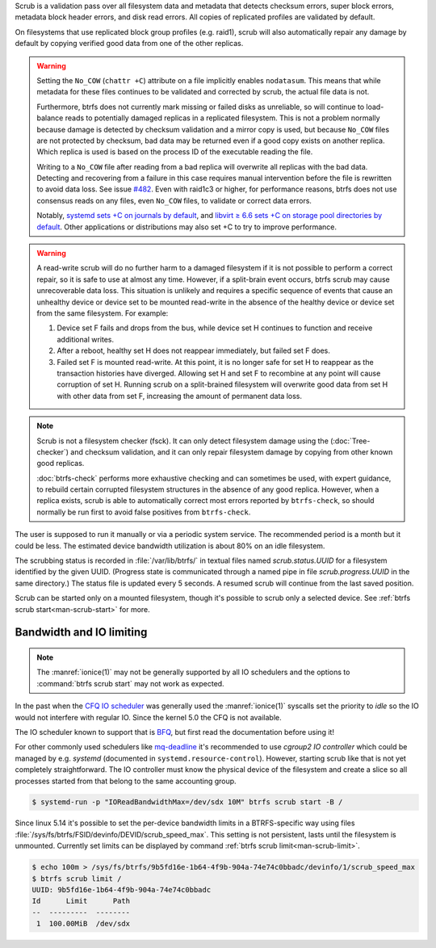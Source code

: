 Scrub is a validation pass over all filesystem data and metadata that detects
checksum errors, super block errors, metadata block header errors, and disk
read errors. All copies of replicated profiles are validated by default.

On filesystems that use replicated block group profiles (e.g. raid1), scrub will
also automatically repair any damage by default by copying verified good data
from one of the other replicas.

.. warning::
   Setting the ``No_COW`` (``chattr +C``) attribute on a file implicitly enables
   ``nodatasum``. This means that while metadata for these files continues to
   be validated and corrected by scrub, the actual file data is not.

   Furthermore, btrfs does not currently mark missing or failed disks as
   unreliable, so will continue to load-balance reads to potentially damaged
   replicas in a replicated filesystem. This is not a problem normally because
   damage is detected by checksum validation and a mirror copy is used, but
   because ``No_COW`` files are not protected by checksum, bad data may be
   returned even if a good copy exists on another replica. Which replica is used
   is based on the process ID of the executable reading the file.

   Writing to a ``No_COW`` file after reading from a bad replica will overwrite
   all replicas with the bad data. Detecting and recovering from a failure in
   this case requires manual intervention before the file is rewritten to avoid
   data loss. See issue `#482 <https://github.com/kdave/btrfs-progs/issues/482>`_.
   Even with raid1c3 or higher, for performance reasons, btrfs does not use
   consensus reads on any files, even ``No_COW`` files, to validate or correct
   data errors.

   Notably, `systemd sets +C on journals by default <https://github.com/systemd/systemd/commit/11689d2a021d95a8447d938180e0962cd9439763>`_,
   and `libvirt ≥ 6.6 sets +C on storage pool directories by default <https://www.libvirt.org/news.html#v6-6-0-2020-08-02>`_.
   Other applications or distributions may also set +C to try to improve
   performance.

.. warning::
   A read-write scrub will do no further harm to a damaged filesystem if it is not
   possible to perform a correct repair, so it is safe to use at almost any time.
   However, if a split-brain event occurs, btrfs scrub may cause unrecoverable data
   loss. This situation is unlikely and requires a specific sequence of events that
   cause an unhealthy device or device set to be mounted read-write in the absence
   of the healthy device or device set from the same filesystem. For example:

   1. Device set F fails and drops from the bus, while device set H continues to
      function and receive additional writes.
   2. After a reboot, healthy set H does not reappear immediately, but failed set
      F does.
   3. Failed set F is mounted read-write. At this point, it is no longer safe for
      set H to reappear as the transaction histories have diverged. Allowing set H
      and set F to recombine at any point will cause corruption of set H. Running
      scrub on a split-brained filesystem will overwrite good data from set H with
      other data from set F, increasing the amount of permanent data loss.

.. note::
   Scrub is not a filesystem checker (fsck). It can only detect filesystem damage
   using the (:doc:`Tree-checker`) and checksum validation, and it can only repair
   filesystem damage by copying from other known good replicas.

   :doc:`btrfs-check` performs more exhaustive checking and can sometimes be
   used, with expert guidance, to rebuild certain corrupted filesystem structures
   in the absence of any good replica. However, when a replica exists, scrub is
   able to automatically correct most errors reported by ``btrfs-check``, so should
   normally be run first to avoid false positives from ``btrfs-check``.

The user is supposed to run it manually or via a periodic system service. The
recommended period is a month but it could be less. The estimated device bandwidth
utilization is about 80% on an idle filesystem.

The scrubbing status is recorded in :file:`/var/lib/btrfs/` in textual files named
*scrub.status.UUID* for a filesystem identified by the given UUID. (Progress
state is communicated through a named pipe in file *scrub.progress.UUID* in the
same directory.) The status file is updated every 5 seconds. A resumed scrub
will continue from the last saved position.

Scrub can be started only on a mounted filesystem, though it's possible to
scrub only a selected device. See :ref:`btrfs scrub start<man-scrub-start>` for more.

.. duplabel:: scrub-io-limiting

Bandwidth and IO limiting
^^^^^^^^^^^^^^^^^^^^^^^^^

.. note::
   The :manref:`ionice(1)` may not be generally supported by all IO schedulers and
   the options to :command:`btrfs scrub start` may not work as expected.

In the past when the `CFQ IO scheduler
<https://en.wikipedia.org/wiki/Completely_fair_queueing>`__ was generally used
the :manref:`ionice(1)` syscalls set the priority to *idle* so the IO would not
interfere with regular IO. Since the kernel 5.0 the CFQ is not available.

The IO scheduler known to support that is `BFQ
<https://docs.kernel.org/block/bfq-iosched.html>`__, but first read the
documentation before using it!

For other commonly used schedulers like `mq-deadline
<https://docs.kernel.org/block/blk-mq.html>`__ it's recommended to use
*cgroup2 IO controller* which could be managed by e.g. *systemd*
(documented in ``systemd.resource-control``). However, starting scrub like that
is not yet completely straightforward. The IO controller must know the physical
device of the filesystem and create a slice so all processes started from that
belong to the same accounting group.

.. code-block:: bash

   $ systemd-run -p "IOReadBandwidthMax=/dev/sdx 10M" btrfs scrub start -B /

Since linux 5.14 it's possible to set the per-device bandwidth limits in a
BTRFS-specific way using files :file:`/sys/fs/btrfs/FSID/devinfo/DEVID/scrub_speed_max`.
This setting is not persistent, lasts until the filesystem is unmounted.
Currently set limits can be displayed by command :ref:`btrfs scrub
limit<man-scrub-limit>`.

.. code-block:: bash

   $ echo 100m > /sys/fs/btrfs/9b5fd16e-1b64-4f9b-904a-74e74c0bbadc/devinfo/1/scrub_speed_max
   $ btrfs scrub limit /
   UUID: 9b5fd16e-1b64-4f9b-904a-74e74c0bbadc
   Id      Limit      Path
   --  ---------  --------
    1  100.00MiB  /dev/sdx
